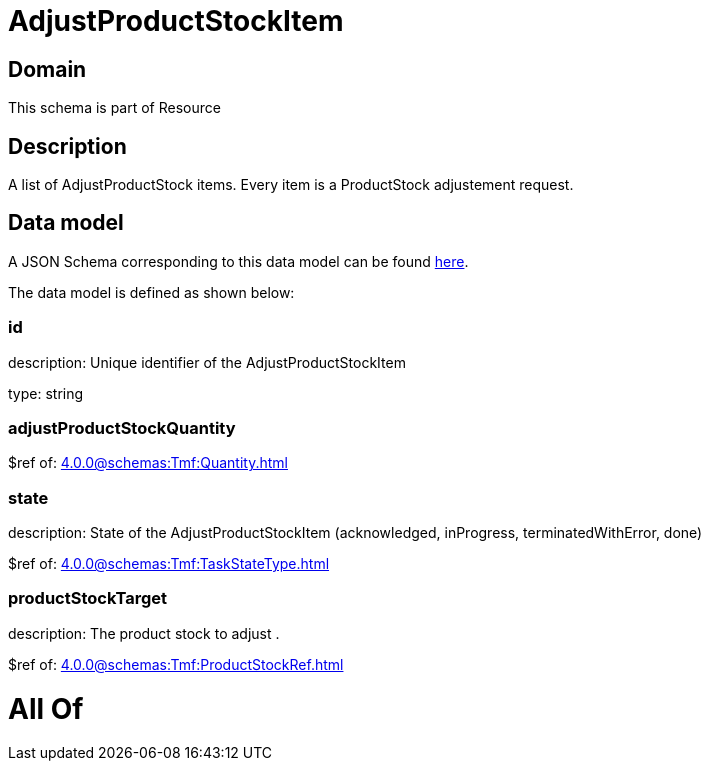 = AdjustProductStockItem

[#domain]
== Domain

This schema is part of Resource

[#description]
== Description

A list of AdjustProductStock items. Every item is a ProductStock adjustement request.


[#data_model]
== Data model

A JSON Schema corresponding to this data model can be found https://tmforum.org[here].

The data model is defined as shown below:


=== id
description: Unique identifier of the AdjustProductStockItem

type: string


=== adjustProductStockQuantity
$ref of: xref:4.0.0@schemas:Tmf:Quantity.adoc[]


=== state
description: State of the AdjustProductStockItem (acknowledged, inProgress, terminatedWithError, done)

$ref of: xref:4.0.0@schemas:Tmf:TaskStateType.adoc[]


=== productStockTarget
description: The product stock to adjust .

$ref of: xref:4.0.0@schemas:Tmf:ProductStockRef.adoc[]


= All Of 
